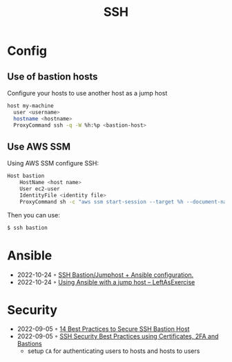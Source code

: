 :PROPERTIES:
:ID:       6d97d3ff-6de7-4505-8f6c-99e674f4addb
:END:
#+created: 20201005072622592
#+modified: 20210518184433015
#+revision: 0
#+title: SSH
#+tmap.id: 12f154b5-3886-47aa-8e92-5b6fd5c46a88
#+type: text/vnd.tiddlywiki

* Config
** Use of bastion hosts
Configure your hosts to use another host as a jump host

#+begin_src sh
host my-machine
  user <username>
  hostname <hostname>
  ProxyCommand ssh -q -W %h:%p <bastion-host>
#+end_src
** Use AWS SSM
Using AWS SSM configure SSH:
#+begin_src sh
Host bastion
    HostName <host name>
    User ec2-user
    IdentityFile <identity file>
    ProxyCommand sh -c "aws ssm start-session --target %h --document-name AWS-StartSSHSession --parameters 'portNumber=%p'"
#+end_src

Then you can use:

#+begin_src sh
$ ssh bastion
#+end_src
* Ansible
- 2022-10-24 ◦ [[https://blog.keyboardinterrupt.com/ansible-jumphost/][SSH Bastion/Jumphost + Ansible configuration.]]
- 2022-10-24 ◦ [[https://leftasexercise.com/2019/12/23/using-ansible-with-a-jump-host/][Using Ansible with a jump host – LeftAsExercise]]
* Security
- 2022-09-05 ◦ [[https://goteleport.com/blog/security-hardening-ssh-bastion-best-practices/][14 Best Practices to Secure SSH Bastion Host]]
- 2022-09-05 ◦ [[https://goteleport.com/blog/how-to-ssh-properly/][SSH Security Best Practices using Certificates, 2FA and Bastions]]
  - setup ~CA~ for authenticating users to hosts and hosts to users
